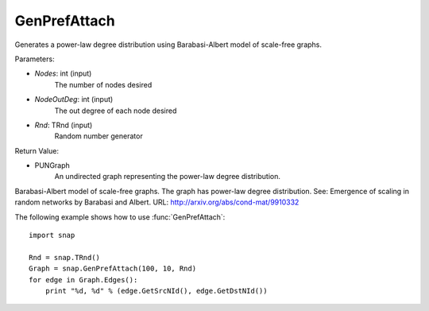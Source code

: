 GenPrefAttach
'''''''''''''

.. function:: GenPrefAttach(Nodes, NodesOutDeg, Rnd=TInt::Rnd)

Generates a power-law degree distribution using Barabasi-Albert model of scale-free graphs.

Parameters: 

- *Nodes*: int (input)
	The number of nodes desired

- *NodeOutDeg*: int (input)
	The out degree of each node desired

- *Rnd*: TRnd (input)
	Random number generator 

Return Value: 
	
- PUNGraph
	An undirected graph representing the power-law degree distribution. 

Barabasi-Albert model of scale-free graphs. The graph has power-law degree distribution. See: Emergence of scaling in random networks by Barabasi and Albert. URL: http://arxiv.org/abs/cond-mat/9910332

The following example shows how to use :func:`GenPrefAttach`::
	
    import snap 

    Rnd = snap.TRnd()
    Graph = snap.GenPrefAttach(100, 10, Rnd)
    for edge in Graph.Edges():
        print "%d, %d" % (edge.GetSrcNId(), edge.GetDstNId())
